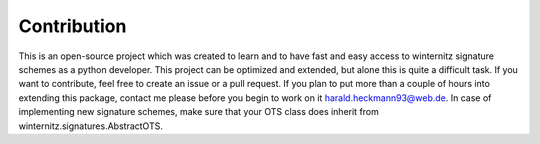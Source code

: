 Contribution
============
This is an open-source project which was created to learn and to
have fast and easy access to winternitz signature schemes as a python
developer. This project can be optimized and extended, but
alone this is quite a difficult task. If you want to contribute,
feel free to create an issue or a pull request. If you plan to put
more than a couple of hours into extending this package, contact me please before
you begin to work on it harald.heckmann93@web.de. In case of implementing
new signature schemes, make sure that your OTS class does inherit from
winternitz.signatures.AbstractOTS.
